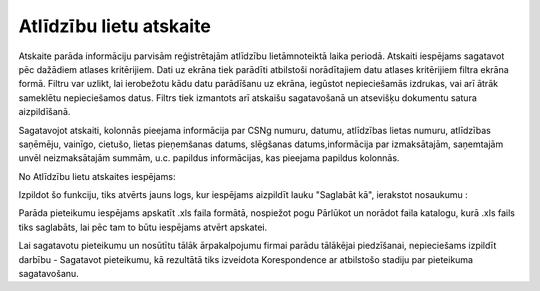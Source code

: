 .. 4216 Atlīdzību lietu atskaite**************************** 


Atskaite parāda informāciju parvisām reģistrētajām atlīdzību
lietāmnoteiktā laika periodā. Atskaiti iespējams sagatavot pēc
dažādiem atlases kritērijiem. Dati uz ekrāna tiek parādīti atbilstoši
norādītajiem datu atlases kritērijiem filtra ekrāna formā. Filtru var
uzlikt, lai ierobežotu kādu datu parādīšanu uz ekrāna, iegūstot
nepieciešamās izdrukas, vai arī ātrāk sameklētu nepieciešamos datus.
Filtrs tiek izmantots arī atskaišu sagatavošanā un atsevišķu dokumentu
satura aizpildīšanā.



Sagatavojot atskaiti, kolonnās pieejama informācija par CSNg numuru,
datumu, atlīdzības lietas numuru, atlīdzības saņēmēju, vainīgo,
cietušo, lietas pieņemšanas datums, slēgšanas datums,informācija par
izmaksātajām, saņemtajām unvēl neizmaksātajām summām, u.c. papildus
informācijas, kas pieejama papildus kolonnās.



|images_ozols/24950.png| No Atlīdzību lietu atskaites iespējams:

|images_ozols/26327.png|

Izpildot šo funkciju, tiks atvērts jauns logs, kur iespējams aizpildīt
lauku "Saglabāt kā", ierakstot nosaukumu :



|images_ozols/26329.png|



Parāda pieteikumu iespējams apskatīt .xls faila formātā, nospiežot
pogu Pārlūkot un norādot faila katalogu, kurā .xls fails tiks
saglabāts, lai pēc tam to būtu iespējams atvērt apskatei.

Lai sagatavotu pieteikumu un nosūtītu tālāk ārpakalpojumu firmai
parādu tālākējai piedzīšanai, nepieciešams izpildīt darbību -
Sagatavot pieteikumu, kā rezultātā tiks izveidota Korespondence ar
atbilstošo stadiju par pieteikuma sagatavošanu.


.. |images_ozols/24950.png| image:: images_ozols/24950.png
       :scale: 100%

.. |images_ozols/26327.png| image:: images_ozols/26327.png
       :scale: 100%

.. |images_ozols/26329.png| image:: images_ozols/26329.png
       :scale: 100%

 
